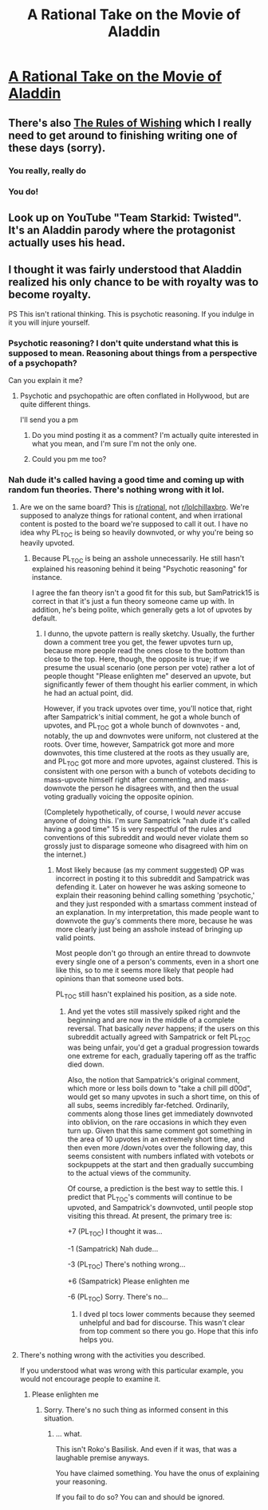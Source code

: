 #+TITLE: A Rational Take on the Movie of Aladdin

* [[https://np.reddit.com/r/FanTheories/comments/5h9w9f/the_entire_movie_of_aladdin_was_simply_the/][A Rational Take on the Movie of Aladdin]]
:PROPERTIES:
:Author: xamueljones
:Score: 26
:DateUnix: 1482154918.0
:DateShort: 2016-Dec-19
:END:

** There's also [[https://archiveofourown.org/works/4637439/chapters/10575111][The Rules of Wishing]] which I really need to get around to finishing writing one of these days (sorry).
:PROPERTIES:
:Author: DRMacIver
:Score: 13
:DateUnix: 1482249149.0
:DateShort: 2016-Dec-20
:END:

*** You really, really do
:PROPERTIES:
:Author: Ardvarkeating101
:Score: 2
:DateUnix: 1482768314.0
:DateShort: 2016-Dec-26
:END:


*** You do!
:PROPERTIES:
:Author: alexeyr
:Score: 1
:DateUnix: 1483018514.0
:DateShort: 2016-Dec-29
:END:


** Look up on YouTube "Team Starkid: Twisted". It's an Aladdin parody where the protagonist actually uses his head.
:PROPERTIES:
:Author: robot_mower_guy
:Score: 7
:DateUnix: 1482203098.0
:DateShort: 2016-Dec-20
:END:


** I thought it was fairly understood that Aladdin realized his only chance to be with royalty was to become royalty.

PS This isn't rational thinking. This is psychotic reasoning. If you indulge in it you will injure yourself.
:PROPERTIES:
:Author: PL_TOC
:Score: 7
:DateUnix: 1482158417.0
:DateShort: 2016-Dec-19
:END:

*** Psychotic reasoning? I don't quite understand what this is supposed to mean. Reasoning about things from a perspective of a psychopath?

Can you explain it me?
:PROPERTIES:
:Author: xamueljones
:Score: 10
:DateUnix: 1482180833.0
:DateShort: 2016-Dec-20
:END:

**** Psychotic and psychopathic are often conflated in Hollywood, but are quite different things.

I'll send you a pm
:PROPERTIES:
:Author: PL_TOC
:Score: -1
:DateUnix: 1482181375.0
:DateShort: 2016-Dec-20
:END:

***** Do you mind posting it as a comment? I'm actually quite interested in what you mean, and I'm sure I'm not the only one.
:PROPERTIES:
:Score: 12
:DateUnix: 1482212879.0
:DateShort: 2016-Dec-20
:END:


***** Could you pm me too?
:PROPERTIES:
:Author: blazinghand
:Score: 1
:DateUnix: 1482224710.0
:DateShort: 2016-Dec-20
:END:


*** Nah dude it's called having a good time and coming up with random fun theories. There's nothing wrong with it lol.
:PROPERTIES:
:Author: Sampatrick15
:Score: 3
:DateUnix: 1482171619.0
:DateShort: 2016-Dec-19
:END:

**** Are we on the same board? This is [[/r/rational][r/rational]], not [[/r/lolchillaxbro][r/lolchillaxbro]]. We're supposed to analyze things for rational content, and when irrational content is posted to the board we're supposed to call it out. I have no idea why PL_TOC is being so heavily downvoted, or why you're being so heavily upvoted.
:PROPERTIES:
:Author: UltraRedSpectrum
:Score: 11
:DateUnix: 1482187408.0
:DateShort: 2016-Dec-20
:END:

***** Because PL_TOC is being an asshole unnecessarily. He still hasn't explained his reasoning behind it being "Psychotic reasoning" for instance.

I agree the fan theory isn't a good fit for this sub, but SamPatrick15 is correct in that it's just a fun theory someone came up with. In addition, he's being polite, which generally gets a lot of upvotes by default.
:PROPERTIES:
:Author: TBestIG
:Score: 20
:DateUnix: 1482197178.0
:DateShort: 2016-Dec-20
:END:

****** I dunno, the upvote pattern is really sketchy. Usually, the further down a comment tree you get, the fewer upvotes turn up, because more people read the ones close to the bottom than close to the top. Here, though, the opposite is true; if we presume the usual scenario (one person per vote) rather a lot of people thought "Please enlighten me" deserved an upvote, but significantly fewer of them thought his earlier comment, in which he had an actual point, did.

However, if you track upvotes over time, you'll notice that, right after Sampatrick's initial comment, he got a whole bunch of upvotes, and PL_TOC got a whole bunch of downvotes - and, notably, the up and downvotes were uniform, not clustered at the roots. Over time, however, Sampatrick got more and more downvotes, this time clustered at the roots as they usually are, and PL_TOC got more and more upvotes, against clustered. This is consistent with one person with a bunch of votebots deciding to mass-upvote himself right after commenting, and mass-downvote the person he disagrees with, and then the usual voting gradually voicing the opposite opinion.

(Completely hypothetically, of course, I would /never/ accuse anyone of doing this. I'm sure Sampatrick "nah dude it's called having a good time" 15 is very respectful of the rules and conventions of this subreddit and would never violate them so grossly just to disparage someone who disagreed with him on the internet.)
:PROPERTIES:
:Author: UltraRedSpectrum
:Score: 3
:DateUnix: 1482206072.0
:DateShort: 2016-Dec-20
:END:

******* Most likely because (as my comment suggested) OP was incorrect in posting it to this subreddit and Sampatrick was defending it. Later on however he was asking someone to explain their reasoning behind calling something 'psychotic,' and they just responded with a smartass comment instead of an explanation. In my interpretation, this made people want to downvote the guy's comments there more, because he was more clearly just being an asshole instead of bringing up valid points.

Most people don't go through an entire thread to downvote every single one of a person's comments, even in a short one like this, so to me it seems more likely that people had opinions than that someone used bots.

PL_TOC still hasn't explained his position, as a side note.
:PROPERTIES:
:Author: TBestIG
:Score: 9
:DateUnix: 1482207864.0
:DateShort: 2016-Dec-20
:END:

******** And yet the votes still massively spiked right and the beginning and are now in the middle of a complete reversal. That basically /never/ happens; if the users on this subreddit actually agreed with Sampatrick or felt PL_TOC was being unfair, you'd get a gradual progression towards one extreme for each, gradually tapering off as the traffic died down.

Also, the notion that Sampatrick's original comment, which more or less boils down to "take a chill pill d00d", would get so many upvotes in such a short time, on this of all subs, seems incredibly far-fetched. Ordinarily, comments along those lines get immediately downvoted into oblivion, on the rare occasions in which they even turn up. Given that this same comment got something in the area of 10 upvotes in an extremely short time, and then even more /down/votes over the following day, this seems consistent with numbers inflated with votebots or sockpuppets at the start and then gradually succumbing to the actual views of the community.

Of course, a prediction is the best way to settle this. I predict that PL_TOC's comments will continue to be upvoted, and Sampatrick's downvoted, until people stop visiting this thread. At present, the primary tree is:

+7 (PL_TOC) I thought it was...

-1 (Sampatrick) Nah dude...

-3 (PL_TOC) There's nothing wrong...

+6 (Sampatrick) Please enlighten me

-6 (PL_TOC) Sorry. There's no...
:PROPERTIES:
:Author: UltraRedSpectrum
:Score: 1
:DateUnix: 1482213045.0
:DateShort: 2016-Dec-20
:END:

********* I dved pl tocs lower comments because they seemed unhelpful and bad for discourse. This wasn't clear from top comment so there you go. Hope that this info helps you.
:PROPERTIES:
:Author: blazinghand
:Score: 6
:DateUnix: 1482224628.0
:DateShort: 2016-Dec-20
:END:


**** There's nothing wrong with the activities you described.

If you understood what was wrong with this particular example, you would not encourage people to examine it.
:PROPERTIES:
:Author: PL_TOC
:Score: -2
:DateUnix: 1482172123.0
:DateShort: 2016-Dec-19
:END:

***** Please enlighten me
:PROPERTIES:
:Author: Sampatrick15
:Score: 8
:DateUnix: 1482172600.0
:DateShort: 2016-Dec-19
:END:

****** Sorry. There's no such thing as informed consent in this situation.
:PROPERTIES:
:Author: PL_TOC
:Score: -8
:DateUnix: 1482182266.0
:DateShort: 2016-Dec-20
:END:

******* ... what.

This isn't Roko's Basilisk. And even if it was, that was a laughable premise anyways.

You have claimed something. You have the onus of explaining your reasoning.

If you fail to do so? You can and should be ignored.
:PROPERTIES:
:Author: JackStargazer
:Score: 9
:DateUnix: 1482325464.0
:DateShort: 2016-Dec-21
:END:
